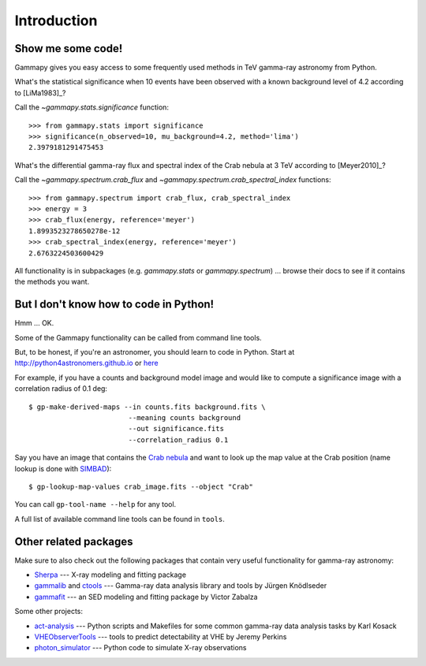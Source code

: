 .. _introduction:

Introduction
============

Show me some code!
------------------

Gammapy gives you easy access to some frequently used methods in TeV gamma-ray astronomy from Python.

What's the statistical significance when 10 events have been observed with a known background level of 4.2
according to [LiMa1983]_?

Call the `~gammapy.stats.significance` function::

   >>> from gammapy.stats import significance
   >>> significance(n_observed=10, mu_background=4.2, method='lima')
   2.3979181291475453

What's the differential gamma-ray flux and spectral index of the Crab nebula at 3 TeV
according to [Meyer2010]_?

Call the `~gammapy.spectrum.crab_flux` and `~gammapy.spectrum.crab_spectral_index` functions::

   >>> from gammapy.spectrum import crab_flux, crab_spectral_index
   >>> energy = 3
   >>> crab_flux(energy, reference='meyer')
   1.8993523278650278e-12
   >>> crab_spectral_index(energy, reference='meyer')
   2.6763224503600429

All functionality is in subpackages (e.g. `gammapy.stats` or `gammapy.spectrum`) ...
browse their docs to see if it contains the methods you want.

But I don't know how to code in Python!
---------------------------------------

Hmm ... OK.

Some of the Gammapy functionality can be called from command line tools.

But, to be honest, if you're an astronomer, you should learn to code in Python.
Start at http://python4astronomers.github.io or `here <http://www.astropy.org>`_  

For example, if you have a counts and background model image and would like to compute
a significance image with a correlation radius of 0.1 deg::

   $ gp-make-derived-maps --in counts.fits background.fits \
                           --meaning counts background
                           --out significance.fits
                           --correlation_radius 0.1

Say you have an image that contains the
`Crab nebula <http://en.wikipedia.org/wiki/Crab_Nebula>`_
and want to look up the map value at the Crab position 
(name lookup is done with `SIMBAD <http://simbad.u-strasbg.fr/simbad/>`_)::

   $ gp-lookup-map-values crab_image.fits --object "Crab"

You can call ``gp-tool-name --help`` for any tool.

A full list of available command line tools can be found in ``tools``.

Other related packages
----------------------

Make sure to also check out the following packages that contain very useful functionality for gamma-ray astronomy:

* `Sherpa`_ --- X-ray modeling and fitting package
* `gammalib`_ and `ctools`_ --- Gamma-ray data analysis library and tools by Jürgen Knödlseder
* `gammafit`_ --- an SED modeling and fitting package by Victor Zabalza

.. _Sherpa: http://cxc.cfa.harvard.edu/sherpa/
.. _GammaLib: http://gammalib.sourceforge.net
.. _ctools: http://cta.irap.omp.eu/ctools/
.. _gammafit: https://github.com/zblz/gammafit

Some other projects:

* `act-analysis`_ --- Python scripts and Makefiles for some common gamma-ray data analysis tasks by Karl Kosack
* `VHEObserverTools`_ --- tools to predict detectability at VHE by Jeremy Perkins
* `photon_simulator`_ --- Python code to simulate X-ray observations

.. _act-analysis: https://bitbucket.org/kosack/act-analysis
.. _VHEObserverTools: https://github.com/kialio/VHEObserverTools
.. _photon_simulator: http://yt-project.org/doc/analyzing/analysis_modules/photon_simulator.html
